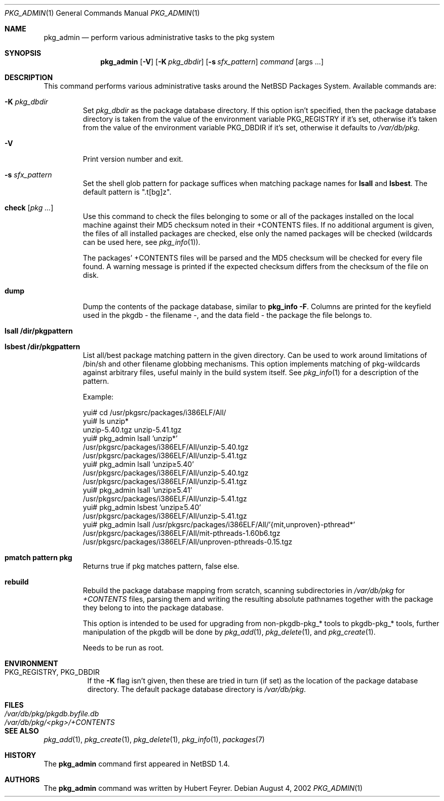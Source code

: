 .\"	$NetBSD: pkg_admin.1,v 1.16.4.4 2003/08/25 20:17:09 jlam Exp $
.\"
.\" Copyright (c) 1999-2002 Hubert Feyrer.  All rights reserved.
.\"
.\" Redistribution and use in source and binary forms, with or without
.\" modification, are permitted provided that the following conditions
.\" are met:
.\" 1. Redistributions of source code must retain the above copyright
.\"    notice, this list of conditions and the following disclaimer.
.\" 2. Redistributions in binary form must reproduce the above copyright
.\"    notice, this list of conditions and the following disclaimer in the
.\"    documentation and/or other materials provided with the distribution.
.\" 3. All advertising materials mentioning features or use of this software
.\"    must display the following acknowledgement:
.\"      This product includes software developed by Hubert Feyrer for
.\"      the NetBSD Project.
.\" 4. The name of the author may not be used to endorse or promote products
.\"    derived from this software without specific prior written permission.
.\"
.\" THIS SOFTWARE IS PROVIDED BY THE AUTHOR ``AS IS'' AND ANY EXPRESS OR
.\" IMPLIED WARRANTIES, INCLUDING, BUT NOT LIMITED TO, THE IMPLIED WARRANTIES
.\" OF MERCHANTABILITY AND FITNESS FOR A PARTICULAR PURPOSE ARE DISCLAIMED.
.\" IN NO EVENT SHALL THE AUTHOR BE LIABLE FOR ANY DIRECT, INDIRECT,
.\" INCIDENTAL, SPECIAL, EXEMPLARY, OR CONSEQUENTIAL DAMAGES (INCLUDING, BUT
.\" NOT LIMITED TO, PROCUREMENT OF SUBSTITUTE GOODS OR SERVICES; LOSS OF USE,
.\" DATA, OR PROFITS; OR BUSINESS INTERRUPTION) HOWEVER CAUSED AND ON ANY
.\" THEORY OF LIABILITY, WHETHER IN CONTRACT, STRICT LIABILITY, OR TORT
.\" (INCLUDING NEGLIGENCE OR OTHERWISE) ARISING IN ANY WAY OUT OF THE USE OF
.\" THIS SOFTWARE, EVEN IF ADVISED OF THE POSSIBILITY OF SUCH DAMAGE.
.\"
.Dd August 4, 2002
.Dt PKG_ADMIN 1
.Os
.Sh NAME
.Nm pkg_admin
.Nd perform various administrative tasks to the pkg system
.Sh SYNOPSIS
.Nm
.Op Fl V
.Bk -words
.Op Fl K Ar pkg_dbdir
.Ek
.Bk -words
.Op Fl s Ar sfx_pattern
.Ek
.Ar command Op args ...
.Sh DESCRIPTION
This command performs various administrative tasks around the
.Nx
Packages System.
Available commands are:
.Pp
.Bl -tag -width check
.It Fl K Ar pkg_dbdir
Set
.Ar pkg_dbdir
as the package database directory.
If this option isn't specified, then the package database directory is
taken from the value of the environment variable
.Ev PKG_REGISTRY
if it's set, otherwise it's taken from the value of the environment variable
.Ev PKG_DBDIR
if it's set, otherwise it defaults to
.Pa /var/db/pkg .
.It Fl V
Print version number and exit.
.It Fl s Ar sfx_pattern
Set the shell glob pattern for package suffices when matching package
names for
.Cm lsall
and
.Cm lsbest .
The default pattern is ".t[bg]z".
.It Cm check Op Ar pkg ...
Use this command to check the files belonging to some or all of the
packages installed on the local machine against their MD5 checksum
noted in their +CONTENTS files.
If no additional argument is given, the files of all installed packages
are checked, else only the named packages will be checked (wildcards can
be used here, see
.Xr pkg_info 1 ) .
.Pp
The packages' +CONTENTS files will be parsed and the MD5
checksum will be checked for every file found.
A warning message is printed if the expected checksum differs from the
checksum of the file on disk.
.Pp
.It Cm dump
Dump the contents of the package database, similar to
.Cm pkg_info -F .
Columns are printed for the keyfield used in the pkgdb - the filename -,
and the data field - the package the file belongs to.
.It Cm lsall /dir/pkgpattern
.It Cm lsbest /dir/pkgpattern
List all/best package matching pattern in the given directory.
Can be used to work around limitations of /bin/sh and other
filename globbing mechanisms.
This option implements matching of
pkg-wildcards against arbitrary files, useful mainly in the build
system itself.
See
.Xr pkg_info 1
for a description of the pattern.
.Pp
Example:
.Bd -literal
yui# cd /usr/pkgsrc/packages/i386ELF/All/
yui# ls unzip*
unzip-5.40.tgz  unzip-5.41.tgz
yui# pkg_admin lsall 'unzip*'
/usr/pkgsrc/packages/i386ELF/All/unzip-5.40.tgz
/usr/pkgsrc/packages/i386ELF/All/unzip-5.41.tgz
yui# pkg_admin lsall 'unzip\*[Ge]5.40'
/usr/pkgsrc/packages/i386ELF/All/unzip-5.40.tgz
/usr/pkgsrc/packages/i386ELF/All/unzip-5.41.tgz
yui# pkg_admin lsall 'unzip\*[Ge]5.41'
/usr/pkgsrc/packages/i386ELF/All/unzip-5.41.tgz
yui# pkg_admin lsbest 'unzip\*[Ge]5.40'
/usr/pkgsrc/packages/i386ELF/All/unzip-5.41.tgz
yui# pkg_admin lsall /usr/pkgsrc/packages/i386ELF/All/'{mit,unproven}-pthread*'
/usr/pkgsrc/packages/i386ELF/All/mit-pthreads-1.60b6.tgz
/usr/pkgsrc/packages/i386ELF/All/unproven-pthreads-0.15.tgz
.Ed
.It Cm pmatch pattern pkg
Returns true if pkg matches pattern, false else.
.It Cm rebuild
Rebuild the package database mapping from scratch, scanning
subdirectories in
.Pa /var/db/pkg
for
.Pa +CONTENTS
files, parsing them and writing the resulting absolute pathnames
together with the package they belong to into the package database.
.Pp
This option is intended to be used for upgrading from non-pkgdb-pkg_*
tools to pkgdb-pkg_* tools, further manipulation of the pkgdb will be
done by
.Xr pkg_add 1 ,
.Xr pkg_delete 1 ,
and
.Xr pkg_create 1 .
.Pp
Needs to be run as root.
.Pp
.El
.Sh ENVIRONMENT
.Bl -tag -width indent -compact
.It Ev PKG_REGISTRY , Ev PKG_DBDIR
If the
.Fl K
flag isn't given, then these are tried in turn (if set) as the location
of the package database directory.
The default package database directory is
.Pa /var/db/pkg .
.El
.Sh FILES
.Bl -tag -width /var/db/pkg/pkgdb.byfile.db -compact
.It Pa /var/db/pkg/pkgdb.byfile.db
.It Pa /var/db/pkg/\*[Lt]pkg\*[Gt]/+CONTENTS
.El
.Sh SEE ALSO
.Xr pkg_add 1 ,
.Xr pkg_create 1 ,
.Xr pkg_delete 1 ,
.Xr pkg_info 1 ,
.Xr packages 7
.Sh HISTORY
The
.Nm
command first appeared in
.Nx 1.4 .
.Sh AUTHORS
The
.Nm
command was written by Hubert Feyrer.

